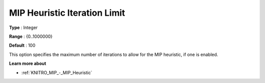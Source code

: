 .. _KNITRO_MIP_-_MIP_Heuristic_Iteration_Limit:


MIP Heuristic Iteration Limit
=============================



**Type** :	Integer	

**Range** :	{0..1000000}	

**Default** :	100	



This option specifies the maximum number of iterations to allow for the MIP heuristic, if one is enabled.



**Learn more about** 

*	:ref:`KNITRO_MIP_-_MIP_Heuristic`  
